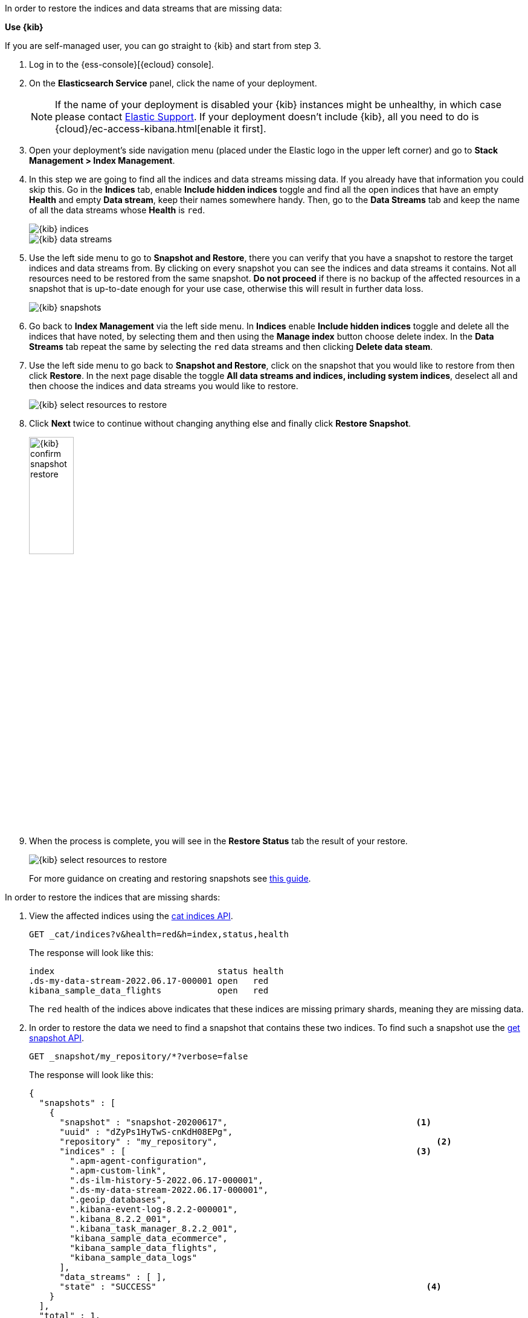 // tag::ui[]
In order to restore the indices and data streams that are missing data:

**Use {kib}**

If you are self-managed user, you can go straight to {kib} and start from step 3.

//tag::kibana-api-ex[]
. Log in to the {ess-console}[{ecloud} console].
+

. On the **Elasticsearch Service** panel, click the name of your deployment.
+

NOTE: If the name of your deployment is disabled your {kib} instances might be
unhealthy, in which case please contact https://support.elastic.co[Elastic Support].
If your deployment doesn't include {kib}, all you need to do is
{cloud}/ec-access-kibana.html[enable it first].
+
. Open your deployment's side navigation menu (placed under the Elastic logo in the upper left corner)
and go to **Stack Management > Index Management**.
+
. In this step we are going to find all the indices and data streams missing data. If you already have that information
you could skip this. Go in the **Indices** tab, enable **Include hidden indices** toggle and find all the open indices
that have an empty **Health** and empty **Data stream**, keep their names somewhere handy. Then, go to the
**Data Streams** tab and keep the name of all the data streams whose **Health** is `red`.
+
[role="screenshot"]
image::images/troubleshooting/data/kibana-index-management-select-red-indices.png[{kib} indices,align="center"]
+
[role="screenshot"]
image::images/troubleshooting/data/kibana-index-management-select-red-data-steams.png[{kib} data streams,align="center"]
+
. Use the left side menu to go to **Snapshot and Restore**, there you can verify that you have a snapshot to restore
the target indices and data streams from. By clicking on every snapshot you can see the indices and data streams it
contains. Not all resources need to be restored from the same snapshot. **Do not proceed** if there is no backup of the
affected resources in a snapshot that is up-to-date enough for your use case, otherwise this will result in further data
loss.
+
[role="screenshot"]
image::images/troubleshooting/data/kibana-restore-snapshot-content.png[{kib} snapshots,align="center"]
+
. Go back to **Index Management** via the left side menu. In **Indices** enable **Include hidden indices** toggle and
delete all the indices that have noted, by selecting them and then using the **Manage index** button
choose delete index. In the **Data Streams** tab repeat the same by selecting the `red` data streams and then
clicking **Delete data steam**.
+
. Use the left side menu to go back to **Snapshot and Restore**, click on the snapshot that you would like to restore
from then click **Restore**. In the next page disable the toggle *All data streams and indices, including system
indices*, deselect all and then choose the indices and data streams you would like to restore.
+
[role="screenshot"]
image::images/troubleshooting/data/kibana-restore-snapshot-select-resources.png[{kib} select resources to restore,align="center"]
+
. Click **Next** twice to continue without changing anything else and finally click **Restore Snapshot**.
+
[role="screenshot"]
image::images/troubleshooting/data/kibana-restore-snapshot-confirm.png[{kib} confirm snapshot restore,width=30%]
+
. When the process is complete, you will see in the **Restore Status** tab the result of your restore.
+
[role="screenshot"]
image::images/troubleshooting/data/kibana-restore-snapshot-result.png[{kib} select resources to restore,align="center"]
+
For more guidance on creating and restoring snapshots see
<<snapshot-restore, this guide>>.

//end::kibana-api-ex[]
// end::ui[]

// tag::api[]
In order to restore the indices that are missing shards:

. View the affected indices using the <<cat-indices,cat indices API>>.
+
[source,console]
----
GET _cat/indices?v&health=red&h=index,status,health
----
+
The response will look like this:
+
[source,console-result]
----
index                                status health
.ds-my-data-stream-2022.06.17-000001 open   red
kibana_sample_data_flights           open   red
----
// TEST[skip:illustration purposes only]
+
The `red` health of the indices above indicates that these indices are missing primary shards,
meaning they are missing data.
+
. In order to restore the data we need to find a snapshot that contains these two indices. To find
such a snapshot use the
<<get-snapshot-api,get snapshot API>>.
+
[source,console]
----
GET _snapshot/my_repository/*?verbose=false
----
// TEST[skip:illustration purposes only]
+
The response will look like this:
+
[source,console-result]
----
{
  "snapshots" : [
    {
      "snapshot" : "snapshot-20200617",                                     <1>
      "uuid" : "dZyPs1HyTwS-cnKdH08EPg",
      "repository" : "my_repository",                                           <2>
      "indices" : [                                                         <3>
        ".apm-agent-configuration",
        ".apm-custom-link",
        ".ds-ilm-history-5-2022.06.17-000001",
        ".ds-my-data-stream-2022.06.17-000001",
        ".geoip_databases",
        ".kibana-event-log-8.2.2-000001",
        ".kibana_8.2.2_001",
        ".kibana_task_manager_8.2.2_001",
        "kibana_sample_data_ecommerce",
        "kibana_sample_data_flights",
        "kibana_sample_data_logs"
      ],
      "data_streams" : [ ],
      "state" : "SUCCESS"                                                     <4>
    }
  ],
  "total" : 1,
  "remaining" : 0
}
----
// TEST[skip:illustration purposes only]
+
<1> The name of the snapshot.
+
<2> The repository of the snapshot.
+
<3> The indices backed up in the snapshot.
+
<4> If the snapshot was successful.

. The snapshot `snapshot-20200617` contains the two indices we want to restore.
You might have multiple snapshots from which you could restore the target indices. Choose the latest snapshot.
+
. Now that we found a snapshot, we will close the target indices via the use the <<indices-close, close indices API>>.
+
[source,console]
----
POST kibana_sample_data_flights,.ds-my-data-stream-2022.06.17-000001/_close
----
// TEST[skip:illustration purposes only]
+
You can confirm that they are closed with the
the <<cat-indices, cat indices API>>.
+
[source,console]
----
GET _cat/indices?v&health=red&h=index,status,health
----
// TEST[skip:illustration purposes only]
+
The response will look like this:
+
[source,console-result]
----
index                                status health
.ds-my-data-stream-2022.06.17-000001 close   red
kibana_sample_data_flights           close   red
----
+
. The indices are closed, now we can restore them from snapshots without causing
any complications using the <<restore-snapshot-api, restore snapshot API>>:
+
[source,console]
----
POST _snapshot/my_repository/snapshot-20200617/_restore
{
  "indices": "kibana_sample_data_flights,.ds-my-data-stream-2022.06.17-000001", <1>
  "include_aliases": true                                                       <2>
}
----
// TEST[skip:illustration purposes only]
+
<1> The indices to restore.
+
<2> We also want to restore the aliases.

. Finally we can verify that the indices health is now `green` via the <<cat-indices,cat indices API>>.
+
[source,console]
----
GET _cat/indices?v&index=.ds-my-data-stream-2022.06.17-000001,kibana_sample_data_flightsh=index,status,health
----
// TEST[skip:illustration purposes only]
+
The response will look like this:
+
[source,console-result]
----
index                                status health
.ds-my-data-stream-2022.06.17-000001 open   green
kibana_sample_data_flights           open   green
----
// TEST[skip:illustration purposes only]
+
As we can see above the indices are `green` and open. The issue is resolved.
+
For more guidance on creating and restoring snapshots see
<<snapshot-restore, this guide>>.
// end::api[]
